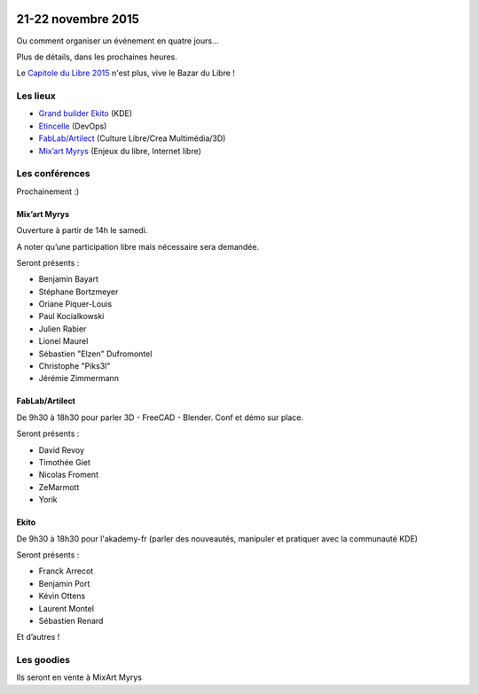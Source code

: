 .. Utilisation : rst2html --stylesheet=main.css index.rst > index.html

.. Bazar du Libre

.. image:: bazar-du-libre.png

.. Source http://yemanjalisa.fr/bazar-du-libre/index.html

21-22 novembre 2015
====================

Ou comment organiser un événement en quatre jours…

Plus de détails, dans les prochaines heures.

Le `Capitole du Libre 2015 <http://2015.capitoledulibre.org>`_ n'est plus, vive le Bazar du Libre !


Les lieux
----------

* `Grand builder Ekito <http://www.ekito.fr/>`_ (KDE)
* `Etincelle <http://www.coworking-toulouse.com/le-lieu/>`_ (DevOps)
* `FabLab/Artilect <http://osm.org/go/xVYACKlUk?way=65609574>`_ (Culture Libre/Crea Multimédia/3D)
* `Mix’art Myrys <http://mixart-myrys.org/le-lieu/>`_ (Enjeux du libre, Internet libre)

.. raw:: html
  :file: lieux.html

Les conférences
----------------

Prochainement :)

Mix’art Myrys
+++++++++++++

Ouverture à partir de 14h le samedi.

A noter qu’une participation libre mais nécessaire sera demandée.

Seront présents :

- Benjamin Bayart
- Stéphane Bortzmeyer
- Oriane Piquer-Louis
- Paul Kocialkowski
- Julien Rabier
- Lionel Maurel
- Sébastien "Elzen" Dufromontel
- Christophe "Piks3l"
- Jérémie Zimmermann

FabLab/Artilect
+++++++++++++++

De 9h30 à 18h30 pour parler 3D - FreeCAD - Blender. Conf et démo sur place.

Seront présents :

- David Revoy
- Timothée Giet
- Nicolas Froment
- ZeMarmott
- Yorik

Ekito
+++++++++++++++

De 9h30 à 18h30 pour l'akademy-fr (parler des nouveautés, manipuler et pratiquer avec la communauté KDE)

Seront présents :

- Franck Arrecot
- Benjamin Port
- Kévin Ottens
- Laurent Montel
- Sébastien Renard


Et d’autres !

Les goodies
------------

Ils seront en vente à MixArt Myrys
